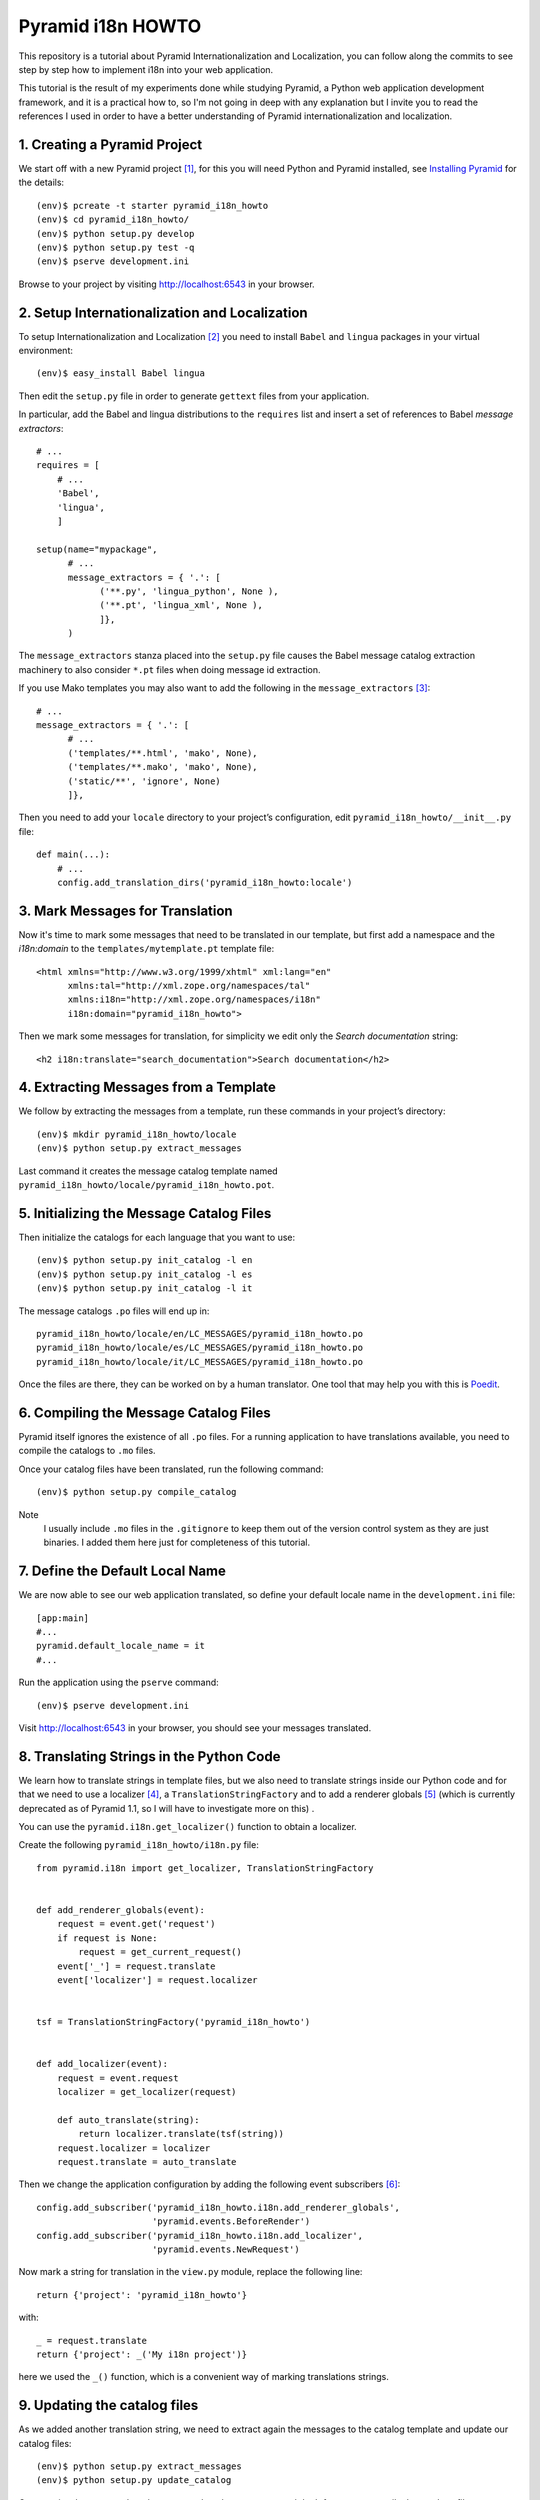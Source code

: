 ==================
Pyramid i18n HOWTO
==================


This repository is a tutorial about Pyramid Internationalization and
Localization, you can follow along the commits to see step by step
how to implement i18n into your web application.

This tutorial is the result of my experiments done while studying
Pyramid, a Python web application development framework, and it is a
practical how to, so I'm not going in deep with any explanation but
I invite you to read the references I used in order to have a better
understanding of Pyramid internationalization and localization.


1. Creating a Pyramid Project
=============================

We start off with a new Pyramid project [1]_, for this you will need
Python and Pyramid installed, see `Installing Pyramid`_ for the details::

    (env)$ pcreate -t starter pyramid_i18n_howto
    (env)$ cd pyramid_i18n_howto/
    (env)$ python setup.py develop
    (env)$ python setup.py test -q
    (env)$ pserve development.ini

Browse to your project by visiting http://localhost:6543 in your browser.


2. Setup Internationalization and Localization
==============================================

To setup Internationalization and Localization [2]_ you need to install
``Babel`` and ``lingua`` packages in your virtual environment::

    (env)$ easy_install Babel lingua

Then edit the ``setup.py`` file in order to generate ``gettext`` files
from your application.

In particular, add the Babel and lingua distributions to the ``requires``
list and insert a set of references to Babel *message extractors*::

    # ...
    requires = [
        # ...
        'Babel',
        'lingua',
        ]

    setup(name="mypackage",
          # ...
          message_extractors = { '.': [
                ('**.py', 'lingua_python', None ),
                ('**.pt', 'lingua_xml', None ),
                ]},
          )

The ``message_extractors`` stanza placed into the ``setup.py`` file causes
the Babel message catalog extraction machinery to also consider ``*.pt``
files when doing message id extraction.

If you use Mako templates you may also want to add the following in the
``message_extractors`` [3]_::

    # ...
    message_extractors = { '.': [
          # ...
          ('templates/**.html', 'mako', None),
          ('templates/**.mako', 'mako', None),
          ('static/**', 'ignore', None)
          ]},

Then you need to add your ``locale`` directory to your project’s
configuration, edit ``pyramid_i18n_howto/__init__.py`` file::

    def main(...):
        # ...
        config.add_translation_dirs('pyramid_i18n_howto:locale')


3. Mark Messages for Translation
================================

Now it's time to mark some messages that need to be translated in our
template, but first add a namespace and the *i18n:domain* to the
``templates/mytemplate.pt`` template file::

    <html xmlns="http://www.w3.org/1999/xhtml" xml:lang="en"
          xmlns:tal="http://xml.zope.org/namespaces/tal"
          xmlns:i18n="http://xml.zope.org/namespaces/i18n"
          i18n:domain="pyramid_i18n_howto">

Then we mark some messages for translation, for simplicity we edit only
the *Search documentation* string::

    <h2 i18n:translate="search_documentation">Search documentation</h2>


4. Extracting Messages from a Template
======================================

We follow by extracting the messages from a template, run these commands
in your project’s directory::

    (env)$ mkdir pyramid_i18n_howto/locale
    (env)$ python setup.py extract_messages

Last command it creates the message catalog template named
``pyramid_i18n_howto/locale/pyramid_i18n_howto.pot``.


5. Initializing the Message Catalog Files
=========================================

Then initialize the catalogs for each language that you want to use::

    (env)$ python setup.py init_catalog -l en
    (env)$ python setup.py init_catalog -l es
    (env)$ python setup.py init_catalog -l it

The message catalogs ``.po`` files will end up in::

    pyramid_i18n_howto/locale/en/LC_MESSAGES/pyramid_i18n_howto.po
    pyramid_i18n_howto/locale/es/LC_MESSAGES/pyramid_i18n_howto.po
    pyramid_i18n_howto/locale/it/LC_MESSAGES/pyramid_i18n_howto.po

Once the files are there, they can be worked on by a human translator.
One tool that may help you with this is `Poedit`_.


6. Compiling the Message Catalog Files
======================================

Pyramid itself ignores the existence of all ``.po`` files. For a running
application to have translations available, you need to compile the
catalogs to ``.mo`` files.

Once your catalog files have been translated, run the following command::

    (env)$ python setup.py compile_catalog

Note
    I usually include ``.mo`` files in the ``.gitignore`` to keep them
    out of the version control system as they are just binaries.
    I added them here just for completeness of this tutorial.


7. Define the Default Local Name
================================

We are now able to see our web application translated, so define your
default locale name in the ``development.ini`` file::

    [app:main]
    #...
    pyramid.default_locale_name = it
    #...

Run the application using the ``pserve`` command::

    (env)$ pserve development.ini

Visit http://localhost:6543 in your browser, you should see your
messages translated.


8. Translating Strings in the Python Code
=========================================

We learn how to translate strings in template files, but we also need
to translate strings inside our Python code and for that we need to use
a localizer [4]_, a ``TranslationStringFactory`` and to add a renderer
globals [5]_ (which is currently deprecated as of Pyramid 1.1, so I will
have to investigate more on this) .

You can use the ``pyramid.i18n.get_localizer()`` function to obtain
a localizer.

Create the following ``pyramid_i18n_howto/i18n.py`` file::

    from pyramid.i18n import get_localizer, TranslationStringFactory


    def add_renderer_globals(event):
        request = event.get('request')
        if request is None:
            request = get_current_request()
        event['_'] = request.translate
        event['localizer'] = request.localizer


    tsf = TranslationStringFactory('pyramid_i18n_howto')


    def add_localizer(event):
        request = event.request
        localizer = get_localizer(request)

        def auto_translate(string):
            return localizer.translate(tsf(string))
        request.localizer = localizer
        request.translate = auto_translate

Then we change the application configuration by adding the
following event subscribers [6]_::

    config.add_subscriber('pyramid_i18n_howto.i18n.add_renderer_globals',
                          'pyramid.events.BeforeRender')
    config.add_subscriber('pyramid_i18n_howto.i18n.add_localizer',
                          'pyramid.events.NewRequest')

Now mark a string for translation in the ``view.py`` module, replace
the following line::

    return {'project': 'pyramid_i18n_howto'}

with::

    _ = request.translate
    return {'project': _('My i18n project')}

here we used the ``_()`` function, which is a convenient way of marking
translations strings.


9. Updating the catalog files
=============================

As we added another translation string, we need to extract again the
messages to the catalog template and update our catalog files::

    (env)$ python setup.py extract_messages
    (env)$ python setup.py update_catalog

Once again a human translator have to translate the messages, and don't
forget to recompile the catalogs files::

    (env)$ python setup.py compile_catalog

Test your application by running it with ``pserve`` command and visit
http://localhost:6543 in your browser, you should be able to read your
messages translated into the language defined by
``pyramid.default_locale_name``.


10. Determine the User Language
===============================

When developing a web application, you may want to determine the user
language. Pyramid doesn't dictate how a locale should be negotiated,
one way to do it is basing your site language on the ``Accept-Language``
header [7]_.

Add the following code to ``i18n.py`` module::

    from pyramid.events import NewRequest
    from pyramid.events import subscriber
    from webob.acceptparse import Accept


    @subscriber(NewRequest)
    def setAcceptedLanguagesLocale(event):
        if not event.request.accept_language:
            return
        accepted = event.request.accept_language
        event.request._LOCALE_ = accepted.best_match(('en', 'es', 'it'), 'it')


11. Using a Custom Locale Negotiator
====================================

Most of the web applications can make use of the default locale
negotiator [8]_, which requires no additional coding or configuration.

Sometimes, the default locale negotiation scheme doesn't fit our web
application needs and it's better to create a custom one.

As an example we modify the original ``default_locale_negotiator()`` by
implementing the check for the ``Accept-Language`` header.

Add the ``custom_locale_negotiator()`` function to the ``i18n.py``
module::

    LOCALES = ('en', 'es', 'it')

    def custom_locale_negotiator(request):
        """ The :term:`custom locale negotiator`. Returns a locale name.

        - First, the negotiator looks for the ``_LOCALE_`` attribute of
          the request object (possibly set by a view or a listener for an
          :term:`event`).

        - Then it looks for the ``request.params['_LOCALE_']`` value.

        - Then it looks for the ``request.cookies['_LOCALE_']`` value.

        - Then it looks for the ``Accept-Language`` header value,
          which is set by the user in his/her browser configuration.

        - Finally, if the locale could not be determined via any of
          the previous checks, the negotiator returns the
          :term:`default locale name`.
        """

        name = '_LOCALE_'
        locale_name = getattr(request, name, None)
        if locale_name is None:
            locale_name = request.params.get(name)
            if locale_name is None:
                locale_name = request.cookies.get(name)
                if locale_name is None:
                    locale_name = request.accept_language.best_match(
                        LOCALES, request.registry.settings.default_locale_name)
                    if not request.accept_language:
                        # If browser has no language configuration
                        # the default locale name is returned.
                        locale_name = request.registry.settings.default_locale_name

        return locale_name


12. Let Users Choose Their Language
===================================

As pointed out by Martijn Pieters is his Stackoverflow answer [7]_,
basing your web application language on the ``Accept-Language`` header
can cause problems to users that do not know how to set their preferred
languages in the browser. Therefore, to make sure that users can switch
languages easily, we use a cookie to store that preference for future
visits [9]_.

Add the ``set_locale_cookie()`` function to the ``i18n.py`` module::

    from pyramid.view import view_config
    from pyramid.response import Response
    from pyramid.httpexceptions import HTTPFound
    #...

    #...
    @view_config(route_name='locale')
    def set_locale_cookie(request):
        if request.GET['language']:
            language = request.GET['language']
            response = Response()
            response.set_cookie('_LOCALE_',
                                value=language,
                                max_age=31536000)  # max_age = year
        return HTTPFound(location=request.environ['HTTP_REFERER'],
                         headers=response.headers)

Add a new route in the configuration ``__init__py`` module::

    #...
    config.add_route('locale', '/locale')
    #...

Then add your languages links to the template file::

    <p>
        <a href="/locale?language=en">English</a>
        <a href="/locale?language=es">Español</a>
        <a href="/locale?language=it">Italiano</a>
    </p>


----

To read the original blog post of this tutorial visit
http://danilodellaquila.com/blog/pyramid-internationalization-howto

This tutorial is licensed under the Creative Commons
Attribution-ShareAlike 3.0 Unported License. To view a copy of this
license, visit http://creativecommons.org/licenses/by-sa/3.0/.

The `pyramid_i18n_howto`_ source code is free software: you can
redistribute it and/or modify it under the terms of the GNU
General Public License as published by the Free Software
Foundation, either version 3 of the License, or (at your option)
any later version.

.. links:
.. _`pyramid_i18n_howto`: https://github.com/ddellaquila/pyramid_i18n_howto
.. _`Installing Pyramid`: http://docs.pylonsproject.org/projects/pyramid/en/latest/narr/install.html#installing-chapter
.. _`Poedit`: http://www.poedit.net/


.. references:
.. [1] http://docs.pylonsproject.org/projects/pyramid/en/latest/narr/project.html
.. [2] http://docs.pylonsproject.org/projects/pyramid/en/latest/narr/i18n.html
.. [3] http://docs.pylonsproject.org/projects/pyramid_cookbook/en/latest/templates/mako_i18n.html
.. [4] http://docs.pylonsproject.org/projects/pyramid/en/latest/narr/i18n.html#using-a-localizer
.. [5] http://docs.pylonsproject.org/projects/pyramid/en/latest/narr/hooks.html#adding-renderer-globals
.. [6] http://docs.pylonsproject.org/projects/pyramid/en/latest/api/config.html?highlight=add_subscriber#pyramid.config.Configurator.add_subscriber
.. [7] http://stackoverflow.com/questions/11274420/determine-the-user-language-in-pyramid
.. [8] http://docs.pylonsproject.org/projects/pyramid/en/latest/narr/i18n.html#locale-negotiators
.. [9] http://stackoverflow.com/questions/8746087/pyramid-how-to-set-cookie-without-renderer
